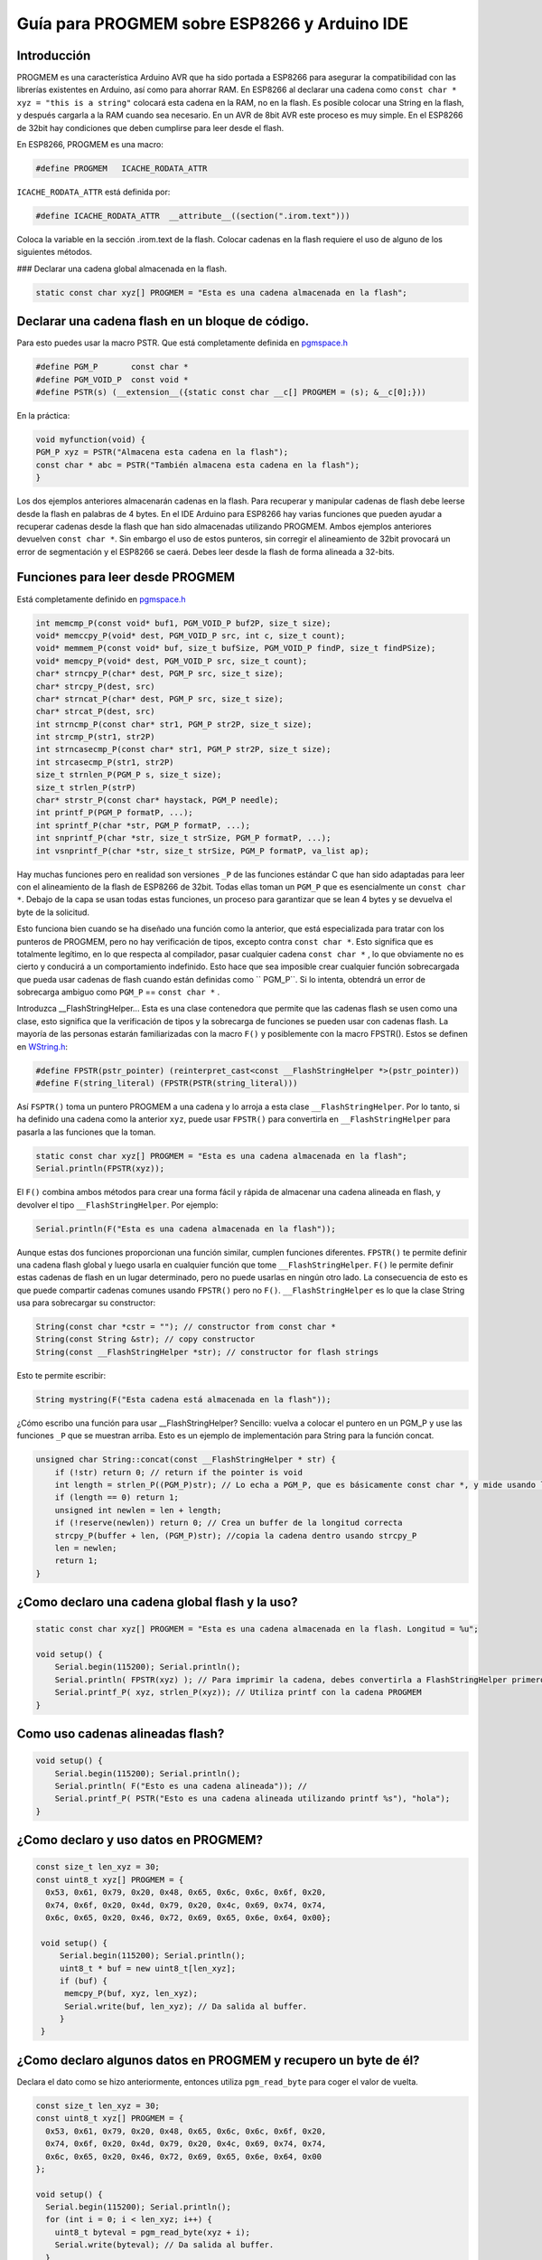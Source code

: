 Guía para PROGMEM sobre ESP8266 y Arduino IDE
===========================================

Introducción
-----

PROGMEM es una característica Arduino AVR que ha sido portada a ESP8266 para asegurar la compatibilidad con las librerías existentes en Arduino, así como para ahorrar RAM. En ESP8266 al declarar una cadena como ``const char * xyz = "this is a string"`` colocará esta cadena en la RAM, no en la flash.  Es posible colocar una String en la flash, y después cargarla a la RAM cuando sea necesario.  En un AVR de 8bit AVR este proceso es muy simple. En el ESP8266 de 32bit hay condiciones que deben cumplirse para leer desde el flash.

En ESP8266, PROGMEM es una macro: 

.. code:: cpp

    #define PROGMEM   ICACHE_RODATA_ATTR

``ICACHE_RODATA_ATTR`` está definida por:

.. code:: cpp

    #define ICACHE_RODATA_ATTR  __attribute__((section(".irom.text")))

Coloca la variable en la sección .irom.text de la flash. Colocar cadenas en la flash requiere el uso de alguno de los siguientes métodos.  

| ### Declarar una cadena global almacenada en la flash.

.. code:: cpp

    static const char xyz[] PROGMEM = "Esta es una cadena almacenada en la flash";

Declarar una cadena flash en un bloque de código.
-----------------------------------------

Para esto puedes usar la macro PSTR. Que está completamente definida en `pgmspace.h <https://github.com/esp8266/Arduino/blob/master/cores/esp8266/pgmspace.h>`__

.. code:: cpp

    #define PGM_P       const char *
    #define PGM_VOID_P  const void *
    #define PSTR(s) (__extension__({static const char __c[] PROGMEM = (s); &__c[0];}))

En la práctica:

.. code:: cpp

    void myfunction(void) {
    PGM_P xyz = PSTR("Almacena esta cadena en la flash");
    const char * abc = PSTR("También almacena esta cadena en la flash");
    }

Los dos ejemplos anteriores almacenarán cadenas en la flash. Para recuperar y manipular cadenas de flash debe leerse desde la flash en palabras de 4 bytes. En el IDE Arduino para ESP8266 hay varias funciones que pueden ayudar a recuperar cadenas desde la flash que han sido almacenadas utilizando PROGMEM. Ambos ejemplos anteriores devuelven ``const char *``. Sin embargo el uso de estos punteros, sin corregir el alineamiento de 32bit provocará un error de segmentación y el ESP8266 se caerá. Debes leer desde la flash de forma alineada a 32-bits.

Funciones para leer desde PROGMEM
-----------------------------------

Está completamente definido en `pgmspace.h <https://github.com/esp8266/Arduino/blob/master/cores/esp8266/pgmspace.h>`__

.. code:: cpp

    int memcmp_P(const void* buf1, PGM_VOID_P buf2P, size_t size);
    void* memccpy_P(void* dest, PGM_VOID_P src, int c, size_t count);
    void* memmem_P(const void* buf, size_t bufSize, PGM_VOID_P findP, size_t findPSize);
    void* memcpy_P(void* dest, PGM_VOID_P src, size_t count);
    char* strncpy_P(char* dest, PGM_P src, size_t size);
    char* strcpy_P(dest, src)          
    char* strncat_P(char* dest, PGM_P src, size_t size);
    char* strcat_P(dest, src)         
    int strncmp_P(const char* str1, PGM_P str2P, size_t size);
    int strcmp_P(str1, str2P)        
    int strncasecmp_P(const char* str1, PGM_P str2P, size_t size);
    int strcasecmp_P(str1, str2P)        
    size_t strnlen_P(PGM_P s, size_t size);
    size_t strlen_P(strP)     
    char* strstr_P(const char* haystack, PGM_P needle);
    int printf_P(PGM_P formatP, ...);
    int sprintf_P(char *str, PGM_P formatP, ...);
    int snprintf_P(char *str, size_t strSize, PGM_P formatP, ...);
    int vsnprintf_P(char *str, size_t strSize, PGM_P formatP, va_list ap);

Hay muchas funciones pero en realidad son versiones ``_P`` de las funciones estándar C que han sido adaptadas para leer con el alineamiento de la flash de ESP8266 de 32bit. Todas ellas toman un ``PGM_P`` que es esencialmente un ``const char *``. Debajo de la capa se usan todas estas funciones, un proceso para garantizar que se lean 4 bytes y se devuelva el byte de la solicitud.

Esto funciona bien cuando se ha diseñado una función como la anterior, que está especializada para tratar con los punteros de PROGMEM, pero no hay verificación de tipos, excepto contra ``const char *``. Esto significa que es totalmente legítimo, en lo que respecta al compilador, pasar cualquier cadena ``const char *`` , lo que obviamente no es cierto y conducirá a un comportamiento indefinido. Esto hace que sea imposible crear cualquier función sobrecargada que pueda usar cadenas de flash cuando están definidas como `` PGM_P``. Si lo intenta, obtendrá un error de sobrecarga ambiguo como ``PGM_P`` == ``const char *`` .

Introduzca \_\_FlashStringHelper... Esta es una clase contenedora que permite que las cadenas flash se usen como una clase, esto significa que la verificación de tipos y la sobrecarga de funciones se pueden usar con cadenas flash. La mayoría de las personas estarán familiarizadas con la macro ``F()`` y posiblemente con la macro FPSTR(). Estos se definen en `WString.h <https://github.com/esp8266/Arduino/blob/master/cores/esp8266/WString.h#L37>`__:

.. code:: cpp

    #define FPSTR(pstr_pointer) (reinterpret_cast<const __FlashStringHelper *>(pstr_pointer))
    #define F(string_literal) (FPSTR(PSTR(string_literal)))

Así ``FSPTR()`` toma un puntero PROGMEM a una cadena y lo arroja a esta clase ``__FlashStringHelper``. Por lo tanto, si ha definido una cadena como la anterior ``xyz``, puede usar ``FPSTR()`` para convertirla en ``__FlashStringHelper`` para pasarla a las funciones que la toman.

.. code:: cpp

    static const char xyz[] PROGMEM = "Esta es una cadena almacenada en la flash";
    Serial.println(FPSTR(xyz));

El ``F()`` combina ambos métodos para crear una forma fácil y rápida de almacenar una cadena alineada en flash, y devolver el tipo ``__FlashStringHelper``. Por ejemplo:

.. code:: cpp

    Serial.println(F("Esta es una cadena almacenada en la flash"));

Aunque estas dos funciones proporcionan una función similar, cumplen funciones diferentes. ``FPSTR()`` te permite definir una cadena flash global y luego usarla en cualquier función que tome ``__FlashStringHelper``. ``F()`` le permite definir estas cadenas de flash en un lugar determinado, pero no puede usarlas en ningún otro lado. La consecuencia de esto es que puede compartir cadenas comunes usando ``FPSTR()`` pero no ``F()``. ``__FlashStringHelper`` es lo que la clase String usa para sobrecargar su constructor:

.. code:: cpp

    String(const char *cstr = ""); // constructor from const char * 
    String(const String &str); // copy constructor
    String(const __FlashStringHelper *str); // constructor for flash strings 

Esto te permite escribir:

.. code:: cpp

    String mystring(F("Esta cadena está almacenada en la flash"));

¿Cómo escribo una función para usar \_\_FlashStringHelper? Sencillo: vuelva a colocar el puntero en un PGM\_P y use las funciones ``_P`` que se muestran arriba. Esto es un ejemplo de implementación para String para la función concat.

.. code:: cpp

    unsigned char String::concat(const __FlashStringHelper * str) {
        if (!str) return 0; // return if the pointer is void
        int length = strlen_P((PGM_P)str); // Lo echa a PGM_P, que es básicamente const char *, y mide usando la versión _P de strlen.
        if (length == 0) return 1;
        unsigned int newlen = len + length;
        if (!reserve(newlen)) return 0; // Crea un buffer de la longitud correcta
        strcpy_P(buffer + len, (PGM_P)str); //copia la cadena dentro usando strcpy_P
        len = newlen;
        return 1;
    }

¿Como declaro una cadena global flash y la uso?
--------------------------------------------------

.. code:: cpp

    static const char xyz[] PROGMEM = "Esta es una cadena almacenada en la flash. Longitud = %u";

    void setup() {
        Serial.begin(115200); Serial.println(); 
        Serial.println( FPSTR(xyz) ); // Para imprimir la cadena, debes convertirla a FlashStringHelper primero usando FPSTR(). 
        Serial.printf_P( xyz, strlen_P(xyz)); // Utiliza printf con la cadena PROGMEM
    }

Como uso cadenas alineadas flash?
----------------------------------

.. code:: cpp

    void setup() {
        Serial.begin(115200); Serial.println(); 
        Serial.println( F("Esto es una cadena alineada")); // 
        Serial.printf_P( PSTR("Esto es una cadena alineada utilizando printf %s"), "hola");
    }

¿Como declaro y uso datos en PROGMEM?
-----------------------------------------

.. code:: cpp

    const size_t len_xyz = 30;
    const uint8_t xyz[] PROGMEM = {
      0x53, 0x61, 0x79, 0x20, 0x48, 0x65, 0x6c, 0x6c, 0x6f, 0x20, 
      0x74, 0x6f, 0x20, 0x4d, 0x79, 0x20, 0x4c, 0x69, 0x74, 0x74, 
      0x6c, 0x65, 0x20, 0x46, 0x72, 0x69, 0x65, 0x6e, 0x64, 0x00};

     void setup() {
         Serial.begin(115200); Serial.println(); 
         uint8_t * buf = new uint8_t[len_xyz];
         if (buf) {
          memcpy_P(buf, xyz, len_xyz);
          Serial.write(buf, len_xyz); // Da salida al buffer. 
         }
     }

¿Como declaro algunos datos en PROGMEM y recupero un byte de él?
---------------------------------------------------------------------

Declara el dato como se hizo anteriormente, entonces utiliza ``pgm_read_byte`` para coger el valor de vuelta.

.. code:: cpp

    const size_t len_xyz = 30;
    const uint8_t xyz[] PROGMEM = {
      0x53, 0x61, 0x79, 0x20, 0x48, 0x65, 0x6c, 0x6c, 0x6f, 0x20,
      0x74, 0x6f, 0x20, 0x4d, 0x79, 0x20, 0x4c, 0x69, 0x74, 0x74,
      0x6c, 0x65, 0x20, 0x46, 0x72, 0x69, 0x65, 0x6e, 0x64, 0x00
    };

    void setup() {
      Serial.begin(115200); Serial.println();
      for (int i = 0; i < len_xyz; i++) {
        uint8_t byteval = pgm_read_byte(xyz + i);
        Serial.write(byteval); // Da salida al buffer.
      }
    }

En resumen
----------

Es fácil almacenar cadenas en la flash usando ``PROGMEM`` y ``PSTR``, pero debe crear funciones que utilicen específicamente los punteros que generan, ya que básicamente son ``const char *``. Por otro lado, ``FPSTR`` y ``F()`` te ofrecen una clase con la que puede hacer conversiones implícitas, muy útil cuando se sobrecarga funciones y se realizan conversiones de tipo implícitas. Vale la pena agregar que si desea almacenar un ``int``, ``float`` o un puntero, estos pueden ser almacenados y leídos directamente ya que tienen 4 bytes de tamaño y por lo tanto siempre estarán alineados.

Espero que esto ayude.
